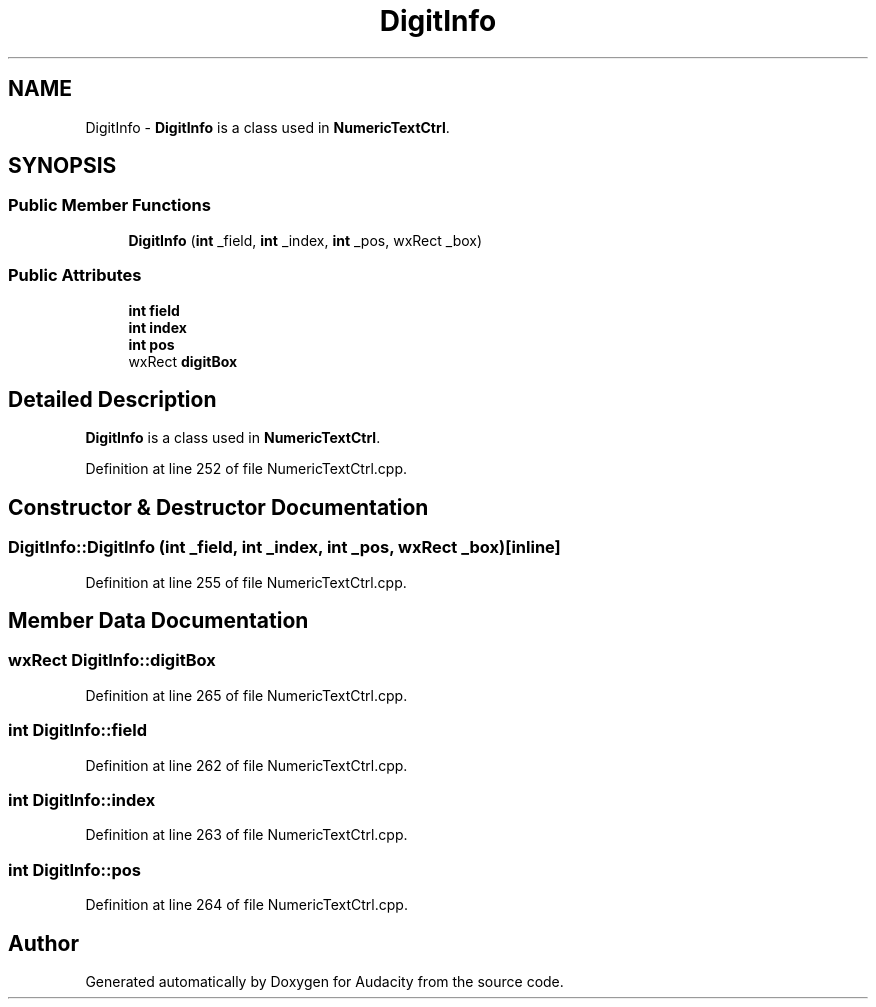 .TH "DigitInfo" 3 "Thu Apr 28 2016" "Audacity" \" -*- nroff -*-
.ad l
.nh
.SH NAME
DigitInfo \- \fBDigitInfo\fP is a class used in \fBNumericTextCtrl\fP\&.  

.SH SYNOPSIS
.br
.PP
.SS "Public Member Functions"

.in +1c
.ti -1c
.RI "\fBDigitInfo\fP (\fBint\fP _field, \fBint\fP _index, \fBint\fP _pos, wxRect _box)"
.br
.in -1c
.SS "Public Attributes"

.in +1c
.ti -1c
.RI "\fBint\fP \fBfield\fP"
.br
.ti -1c
.RI "\fBint\fP \fBindex\fP"
.br
.ti -1c
.RI "\fBint\fP \fBpos\fP"
.br
.ti -1c
.RI "wxRect \fBdigitBox\fP"
.br
.in -1c
.SH "Detailed Description"
.PP 
\fBDigitInfo\fP is a class used in \fBNumericTextCtrl\fP\&. 
.PP
Definition at line 252 of file NumericTextCtrl\&.cpp\&.
.SH "Constructor & Destructor Documentation"
.PP 
.SS "DigitInfo::DigitInfo (\fBint\fP _field, \fBint\fP _index, \fBint\fP _pos, wxRect _box)\fC [inline]\fP"

.PP
Definition at line 255 of file NumericTextCtrl\&.cpp\&.
.SH "Member Data Documentation"
.PP 
.SS "wxRect DigitInfo::digitBox"

.PP
Definition at line 265 of file NumericTextCtrl\&.cpp\&.
.SS "\fBint\fP DigitInfo::field"

.PP
Definition at line 262 of file NumericTextCtrl\&.cpp\&.
.SS "\fBint\fP DigitInfo::index"

.PP
Definition at line 263 of file NumericTextCtrl\&.cpp\&.
.SS "\fBint\fP DigitInfo::pos"

.PP
Definition at line 264 of file NumericTextCtrl\&.cpp\&.

.SH "Author"
.PP 
Generated automatically by Doxygen for Audacity from the source code\&.
